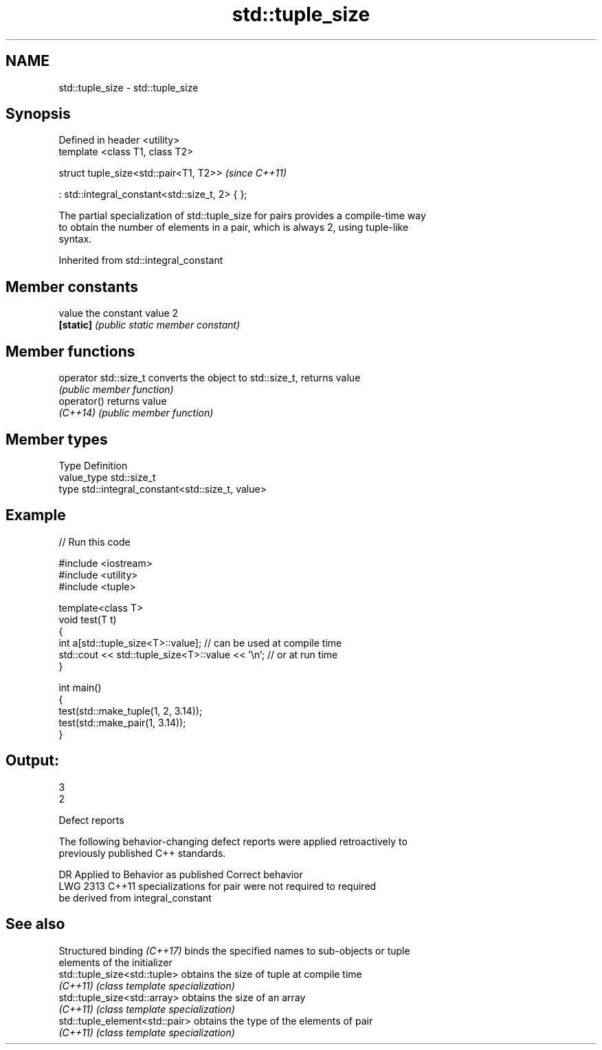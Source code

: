 .TH std::tuple_size 3 "2022.07.31" "http://cppreference.com" "C++ Standard Libary"
.SH NAME
std::tuple_size \- std::tuple_size

.SH Synopsis
   Defined in header <utility>
   template <class T1, class T2>

   struct tuple_size<std::pair<T1, T2>>           \fI(since C++11)\fP

   : std::integral_constant<std::size_t, 2> { };

   The partial specialization of std::tuple_size for pairs provides a compile-time way
   to obtain the number of elements in a pair, which is always 2, using tuple-like
   syntax.

Inherited from std::integral_constant

.SH Member constants

   value    the constant value 2
   \fB[static]\fP \fI(public static member constant)\fP

.SH Member functions

   operator std::size_t converts the object to std::size_t, returns value
                        \fI(public member function)\fP
   operator()           returns value
   \fI(C++14)\fP              \fI(public member function)\fP

.SH Member types

   Type       Definition
   value_type std::size_t
   type       std::integral_constant<std::size_t, value>

.SH Example


// Run this code

 #include <iostream>
 #include <utility>
 #include <tuple>

 template<class T>
 void test(T t)
 {
     int a[std::tuple_size<T>::value]; // can be used at compile time
     std::cout << std::tuple_size<T>::value << '\\n'; // or at run time
 }

 int main()
 {
     test(std::make_tuple(1, 2, 3.14));
     test(std::make_pair(1, 3.14));
 }

.SH Output:

 3
 2

  Defect reports

   The following behavior-changing defect reports were applied retroactively to
   previously published C++ standards.

      DR    Applied to              Behavior as published              Correct behavior
   LWG 2313 C++11      specializations for pair were not required to   required
                       be derived from integral_constant

.SH See also

   Structured binding \fI(C++17)\fP    binds the specified names to sub-objects or tuple
                                 elements of the initializer
   std::tuple_size<std::tuple>   obtains the size of tuple at compile time
   \fI(C++11)\fP                       \fI(class template specialization)\fP
   std::tuple_size<std::array>   obtains the size of an array
   \fI(C++11)\fP                       \fI(class template specialization)\fP
   std::tuple_element<std::pair> obtains the type of the elements of pair
   \fI(C++11)\fP                       \fI(class template specialization)\fP
